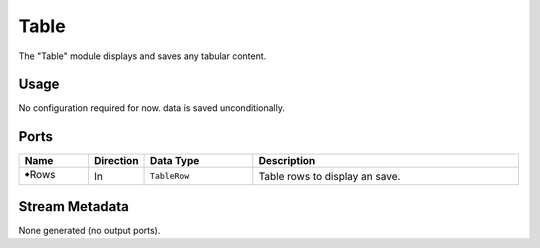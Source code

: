 Table
#####

The "Table" module displays and saves any tabular content.


Usage
=====

No configuration required for now.
data is saved unconditionally.


Ports
=====

.. list-table::
   :widths: 14 10 22 54
   :header-rows: 1

   * - Name
     - Direction
     - Data Type
     - Description

   * - 🠺Rows
     - In
     - ``TableRow``
     - Table rows to display an save.


Stream Metadata
===============

None generated (no output ports).
